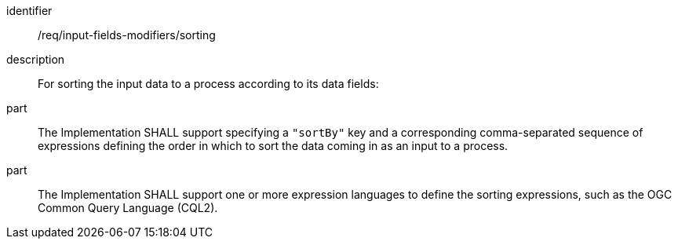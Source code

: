 [requirement]
====
[%metadata]
identifier:: /req/input-fields-modifiers/sorting
description:: For sorting the input data to a process according to its data fields:
part:: The Implementation SHALL support specifying a `"sortBy"` key and a corresponding comma-separated sequence of expressions defining the order in which to sort the data coming in as an input to a process.
part:: The Implementation SHALL support one or more expression languages to define the sorting expressions, such as the OGC Common Query Language (CQL2).
====
